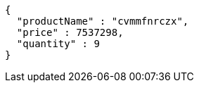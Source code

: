 [source,json,options="nowrap"]
----
{
  "productName" : "cvmmfnrczx",
  "price" : 7537298,
  "quantity" : 9
}
----